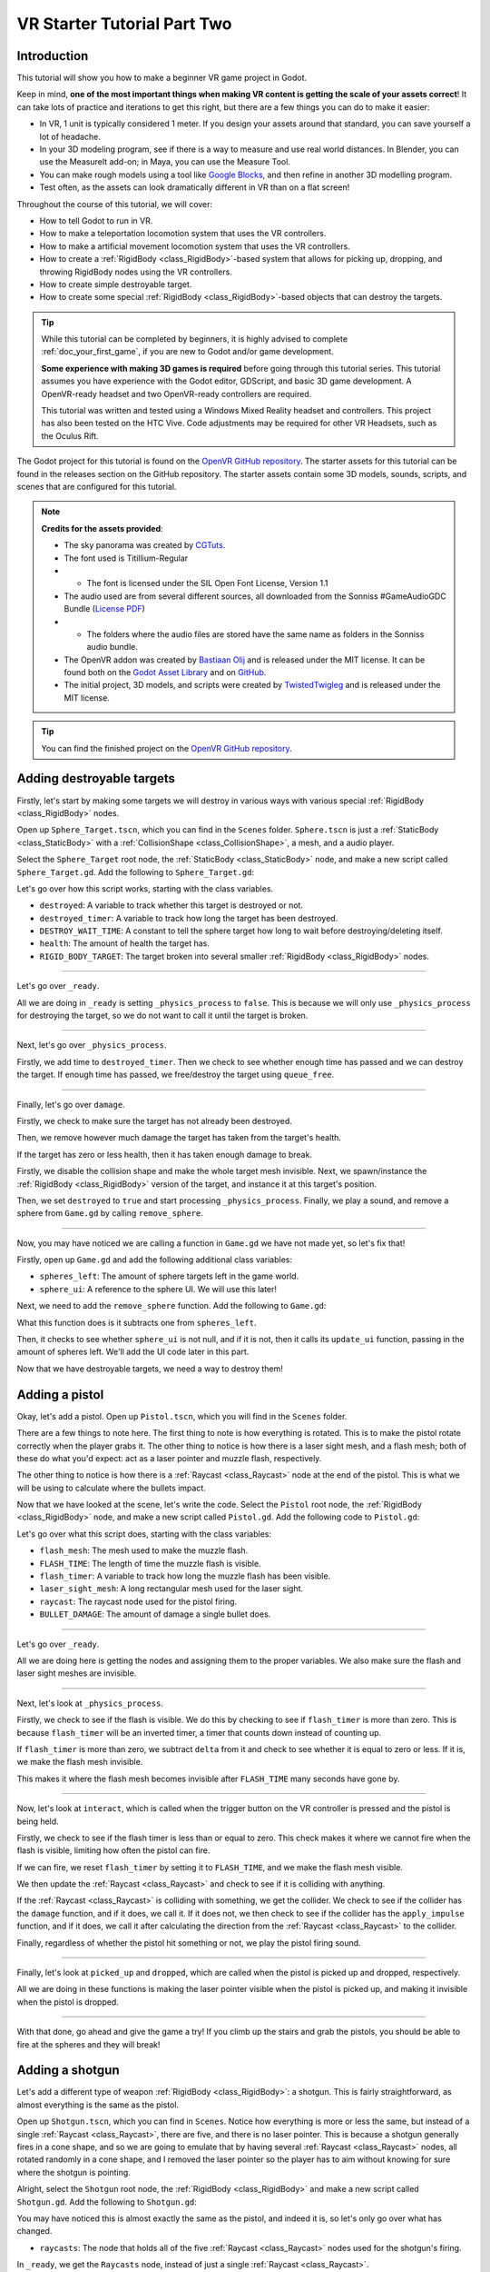.. _doc_vr_starter_tutorial_part_two:

VR Starter Tutorial Part Two
============================

Introduction
------------

.. image:: img/starter_vr_tutorial_sword.png

This tutorial will show you how to make a beginner VR game project in Godot.

Keep in mind, **one of the most important things when making VR content is getting the scale of your assets correct**!
It can take lots of practice and iterations to get this right, but there are a few things you can do to make it easier:

- In VR, 1 unit is typically considered 1 meter. If you design your assets around that standard, you can save yourself a lot of headache.
- In your 3D modeling program, see if there is a way to measure and use real world distances. In Blender, you can use the MeasureIt add-on; in Maya, you can use the Measure Tool.
- You can make rough models using a tool like `Google Blocks <https://vr.google.com/blocks/>`_, and then refine in another 3D modelling program.
- Test often, as the assets can look dramatically different in VR than on a flat screen!

Throughout the course of this tutorial, we will cover:

- How to tell Godot to run in VR.
- How to make a teleportation locomotion system that uses the VR controllers.
- How to make a artificial movement locomotion system that uses the VR controllers.
- How to create a :ref:`RigidBody <class_RigidBody>`-based system that allows for picking up, dropping, and throwing RigidBody nodes using the VR controllers.
- How to create simple destroyable target.
- How to create some special :ref:`RigidBody <class_RigidBody>`-based objects that can destroy the targets.

.. tip:: While this tutorial can be completed by beginners, it is highly
          advised to complete :ref:`doc_your_first_game`,
          if you are new to Godot and/or game development.
          
          **Some experience with making 3D games is required** before going through this tutorial series.
          This tutorial assumes you have experience with the Godot editor, GDScript, and basic 3D game development.
          A OpenVR-ready headset and two OpenVR-ready controllers are required.
          
          This tutorial was written and tested using a Windows Mixed Reality headset and controllers. This project has also been tested on the HTC Vive. Code adjustments may be required
          for other VR Headsets, such as the Oculus Rift.

The Godot project for this tutorial is found on the `OpenVR GitHub repository <https://github.com/GodotVR/godot_openvr_fps>`_. The starter assets for this tutorial can be found in the releases
section on the GitHub repository. The starter assets contain some 3D models, sounds, scripts, and scenes that are configured for this tutorial.

.. note:: **Credits for the assets provided**:
          
          - The sky panorama was created by `CGTuts <https://cgi.tutsplus.com/articles/freebie-8-awesome-ocean-hdris--cg-5684>`_.
          
          - The font used is Titillium-Regular 
          - - The font is licensed under the SIL Open Font License, Version 1.1
          
          - The audio used are from several different sources, all downloaded from the Sonniss #GameAudioGDC Bundle (`License PDF <https://sonniss.com/gdc-bundle-license/>`_) 
          - - The folders where the audio files are stored have the same name as folders in the Sonniss audio bundle.
          
          - The OpenVR addon was created by `Bastiaan Olij <https://github.com/BastiaanOlij>`_ and is released under the MIT license. It can be found both on the `Godot Asset Library <https://godotengine.org/asset-library/asset/150>`_ and on `GitHub <https://github.com/GodotVR/godot-openvr-asset>`_.
          
          - The initial project, 3D models, and scripts were created by `TwistedTwigleg <https://github.com/TwistedTwigleg>`_ and is released under the MIT license.

.. tip:: You can find the finished project on the `OpenVR GitHub repository <https://github.com/GodotVR/godot_openvr_fps>`_.


Adding destroyable targets
--------------------------

Firstly, let's start by making some targets we will destroy in various ways with various special :ref:`RigidBody <class_RigidBody>` nodes.

Open up ``Sphere_Target.tscn``, which you can find in the ``Scenes`` folder. ``Sphere.tscn`` is just a :ref:`StaticBody <class_StaticBody>`
with a :ref:`CollisionShape <class_CollisionShape>`, a mesh, and a audio player.

Select the ``Sphere_Target`` root node, the :ref:`StaticBody <class_StaticBody>` node, and make a new script called ``Sphere_Target.gd``. Add the following
to ``Sphere_Target.gd``:

.. tabs::
 .. code-tab:: gdscript GDScript

    extends StaticBody

    var destroyed = false
    var destroyed_timer = 0
    const DESTROY_WAIT_TIME = 80

    var health = 80

    const RIGID_BODY_TARGET = preload("res://Assets/RigidBody_Sphere.scn")

    func _ready():
        set_physics_process(false)

    func _physics_process(delta):
        destroyed_timer += delta
        if destroyed_timer >= DESTROY_WAIT_TIME:
            queue_free()


    func damage(bullet_global_transform, damage):

        if destroyed:
            return

        health -= damage

        if health <= 0:

            $CollisionShape.disabled = true
            $Sphere_Target.visible = false

            var clone = RIGID_BODY_TARGET.instance()
            add_child(clone)
            clone.global_transform = global_transform

            destroyed = true
            set_physics_process(true)

            $AudioStreamPlayer.play()
            get_tree().root.get_node("Game").remove_sphere()

Let's go over how this script works, starting with the class variables.

- ``destroyed``: A variable to track whether this target is destroyed or not.
- ``destroyed_timer``: A variable to track how long the target has been destroyed.
- ``DESTROY_WAIT_TIME``: A constant to tell the sphere target how long to wait before destroying/deleting itself.
- ``health``: The amount of health the target has.
- ``RIGID_BODY_TARGET``: The target broken into several smaller :ref:`RigidBody <class_RigidBody>` nodes.

________

Let's go over ``_ready``.

All we are doing in ``_ready`` is setting ``_physics_process`` to ``false``. This is because we will only use ``_physics_process``
for destroying the target, so we do not want to call it until the target is broken.

________

Next, let's go over ``_physics_process``.

Firstly, we add time to ``destroyed_timer``. Then we check to see whether enough time has passed and we can destroy the target. If enough time has
passed, we free/destroy the target using ``queue_free``.

________

Finally, let's go over ``damage``.

Firstly, we check to make sure the target has not already been destroyed.

Then, we remove however much damage the target has taken from the target's health.

If the target has zero or less health, then it has taken enough damage to break.

Firstly, we disable the collision shape and make the whole target mesh invisible.
Next, we spawn/instance the :ref:`RigidBody <class_RigidBody>` version of the target, and instance it at this target's position.

Then, we set ``destroyed`` to ``true`` and start processing ``_physics_process``.
Finally, we play a sound, and remove a sphere from ``Game.gd`` by calling ``remove_sphere``.

________

Now, you may have noticed we are calling a function in ``Game.gd`` we have not made yet, so let's fix that!

Firstly, open up ``Game.gd`` and add the following additional class variables:

.. tabs::
 .. code-tab:: gdscript GDScript

    var spheres_left = 10
    var sphere_ui = null

- ``spheres_left``: The amount of sphere targets left in the game world.
- ``sphere_ui``: A reference to the sphere UI. We will use this later!

Next, we need to add the ``remove_sphere`` function. Add the following to ``Game.gd``:

.. tabs::
 .. code-tab:: gdscript GDScript

    func remove_sphere():
        spheres_left -= 1

        if sphere_ui:
            sphere_ui.update_ui(spheres_left)

What this function does is it subtracts one from ``spheres_left``.

Then, it checks to see whether ``sphere_ui`` is not null, and if it is not, then it calls its ``update_ui`` function, passing in the amount of spheres left.
We'll add the UI code later in this part.

Now that we have destroyable targets, we need a way to destroy them!

Adding a pistol
---------------

Okay, let's add a pistol. Open up ``Pistol.tscn``, which you will find in the ``Scenes`` folder.

There are a few things to note here. The first thing to note is how everything is rotated. This is to make the pistol rotate correctly when the player grabs it. The other thing to notice is
how there is a laser sight mesh, and a flash mesh; both of these do what you'd expect: act as a laser pointer and muzzle flash, respectively.

The other thing to notice is how there is a :ref:`Raycast <class_Raycast>` node at the end of the pistol. This is what we will be using to calculate where the bullets impact.

Now that we have looked at the scene, let's write the code. Select the ``Pistol`` root node, the :ref:`RigidBody <class_RigidBody>` node, and make a new
script called ``Pistol.gd``. Add the following code to ``Pistol.gd``:

.. tabs::
 .. code-tab:: gdscript GDScript

    extends RigidBody

    onready var flash_mesh = $Pistol_Flash
    onready var laser_sight_mesh = $LaserSight
    onready var raycast = $RayCast

    const FLASH_TIME = 0.25
    var flash_timer = 0

    var BULLET_DAMAGE = 20

    func _ready():
        flash_mesh.visible = false
        laser_sight_mesh.visible = false

    func _physics_process(delta):
        if flash_timer > 0:
            flash_timer -= delta
            # If the flash has been visible enough, then make the flash mesh invisible.
            if flash_timer <= 0:
                flash_mesh.visible = false


    # Called when the interact button is pressed while the object is held.
    func interact():

        if flash_timer <= 0:

            flash_timer = FLASH_TIME
            flash_mesh.visible = true

            raycast.force_raycast_update()
            if raycast.is_colliding():

                var body = raycast.get_collider()

                if body.has_method("damage"):
                    body.damage(raycast.global_transform, BULLET_DAMAGE)
                elif body.has_method("apply_impulse"):
                    var direction_vector = raycast.global_transform.basis.z.normalized()
                    body.apply_impulse((raycast.global_transform.origin - body.global_transform.origin).normalized(), direction_vector * 1.2)

            $AudioStreamPlayer3D.play()


    # Called when the object is picked up.
    func picked_up():
        laser_sight_mesh.visible = true


    # Called when the object is dropped.
    func dropped():
        laser_sight_mesh.visible = false

Let's go over what this script does, starting with the class variables:

- ``flash_mesh``: The mesh used to make the muzzle flash.
- ``FLASH_TIME``: The length of time the muzzle flash is visible.
- ``flash_timer``: A variable to track how long the muzzle flash has been visible.
- ``laser_sight_mesh``: A long rectangular mesh used for the laser sight.
- ``raycast``: The raycast node used for the pistol firing.
- ``BULLET_DAMAGE``: The amount of damage a single bullet does.

________

Let's go over ``_ready``.

All we are doing here is getting the nodes and assigning them to the proper variables. We also make sure the flash and laser
sight meshes are invisible.

________

Next, let's look at ``_physics_process``.

Firstly, we check to see if the flash is visible. We do this by checking to see if ``flash_timer`` is more than zero. This is because ``flash_timer`` will be an inverted timer,
a timer that counts down instead of counting up.

If ``flash_timer`` is more than zero, we subtract ``delta`` from it and check to see whether it is equal to zero or less.
If it is, we make the flash mesh invisible.

This makes it where the flash mesh becomes invisible after ``FLASH_TIME`` many seconds have gone by.

________

Now, let's look at ``interact``, which is called when the trigger button on the VR controller is pressed and the pistol is being held.

Firstly, we check to see if the flash timer is less than or equal to zero. This check makes it where we cannot fire when the flash is visible, limiting how often
the pistol can fire.

If we can fire, we reset ``flash_timer`` by setting it to ``FLASH_TIME``, and we make the flash mesh visible.

We then update the :ref:`Raycast <class_Raycast>` and check to see if it is colliding with anything.

If the :ref:`Raycast <class_Raycast>` is colliding with something, we get the collider. We check to see if the collider has the ``damage`` function, and if it does, we call it.
If it does not, we then check to see if the collider has the ``apply_impulse`` function, and if it does, we call it after calculating the direction from the
:ref:`Raycast <class_Raycast>` to the collider.

Finally, regardless of whether the pistol hit something or not, we play the pistol firing sound.

________

Finally, let's look at ``picked_up`` and ``dropped``, which are called when the pistol is picked up and dropped, respectively.

All we are doing in these functions is making the laser pointer visible when the pistol is picked up, and making it invisible when the pistol is dropped.

________

.. image:: img/starter_vr_tutorial_pistol.png

With that done, go ahead and give the game a try! If you climb up the stairs and grab the pistols, you should be able to fire at the spheres and they will break!

Adding a shotgun
----------------

Let's add a different type of weapon :ref:`RigidBody <class_RigidBody>`: a shotgun. This is fairly straightforward, as almost everything is the same as the pistol.

Open up ``Shotgun.tscn``, which you can find in ``Scenes``. Notice how everything is more or less the same, but instead of a single :ref:`Raycast <class_Raycast>`,
there are five, and there is no laser pointer.
This is because a shotgun generally fires in a cone shape, and so we are going to emulate that by having several :ref:`Raycast <class_Raycast>` nodes, all rotated randomly
in a cone shape, and I removed the laser pointer so the player has to aim without knowing for sure where the shotgun is pointing.

Alright, select the ``Shotgun`` root node, the :ref:`RigidBody <class_RigidBody>` and make a new script called ``Shotgun.gd``. Add the following to ``Shotgun.gd``:

.. tabs::
 .. code-tab:: gdscript GDScript

    extends RigidBody

    onready var flash_mesh = $Shotgun_Flash
    onready var raycasts = $Raycasts

    const FLASH_TIME = 0.25
    var flash_timer = 0

    var BULLET_DAMAGE = 30

    func _ready():
        flash_mesh.visible = false

    func _physics_process(delta):
        if flash_timer > 0:
            flash_timer -= delta
            if flash_timer <= 0:
                flash_mesh.visible = false


    # Called when the interact button is pressed while the object is held.
    func interact():

        if flash_timer <= 0:

            flash_timer = FLASH_TIME
            flash_mesh.visible = true

            for raycast in raycasts.get_children():

                raycast.rotation_degrees = Vector3(90 + rand_range(10, -10), 0, rand_range(10, -10))

                raycast.force_raycast_update()
                if raycast.is_colliding():

                    var body = raycast.get_collider()

                    # If the body has the damage method, then use that; otherwise, use apply_impulse.
                    if body.has_method("damage"):
                        body.damage(raycast.global_transform, BULLET_DAMAGE)
                    elif body.has_method("apply_impulse"):
                        var direction_vector = raycast.global_transform.basis.z.normalized()
                        body.apply_impulse((raycast.global_transform.origin - body.global_transform.origin).normalized(), direction_vector * 4)

            $AudioStreamPlayer3D.play()


    func picked_up():
        pass


    func dropped():
        pass

You may have noticed this is almost exactly the same as the pistol, and indeed it is, so let's only go over what has changed.

- ``raycasts``: The node that holds all of the five :ref:`Raycast <class_Raycast>` nodes used for the shotgun's firing.

In ``_ready``, we get the ``Raycasts`` node, instead of just a single :ref:`Raycast <class_Raycast>`.

The only other change, besides there being nothing in ``picked_up`` and ``dropped``, is in ``interact``.

Now we go through each :ref:`Raycast <class_Raycast>` in ``raycasts``. We then rotate it on the X and Z axes, making within a 10 to ``-10`` cone.
From there, we process each :ref:`Raycast <class_Raycast>` like we did the single :ref:`Raycast <class_Raycast>` in the pistol, nothing changed at all,
we are just doing it five times, once for each :ref:`Raycast <class_Raycast>` in ``raycasts``.

________

Now you can find and fire the shotgun too! The shotgun is located around the back behind one of the walls (not in the building though!).

Adding a bomb
-------------

While both of those are well and good, let's add something we can throw next — a bomb!

Open up ``Bomb.tscn``, which you will find in the ``Scenes`` folder.

First, notice how there is a rather large :ref:`Area <class_Area>` node. This is the explosion radius for the bomb. Anything within this :ref:`Area <class_Area>` will be
effected by the explosion when the bomb explodes.

The other thing to note is how there are two sets of :ref:`Particles <class_Particles>`: one for smoke coming out of the fuse, and another for the explosion itself.
Feel free to take a look at the :ref:`Particles <class_Particles>` nodes if you want!

The only thing to notice is how long the explosion :ref:`Particles <class_Particles>` node will last, their lifetime, which is 0.75 seconds. We need to know this so we can time
the removal of the bomb with the end of the explosion :ref:`Particles <class_Particles>`.

Alright, now let's write the code for the bomb. Select the ``Bomb`` :ref:`RigidBody <class_RigidBody>` node and make a new script called ``Bomb.gd``. Add the following code to
``Bomb.gd``:

.. tabs::
 .. code-tab:: gdscript GDScript

    extends RigidBody

    onready var bomb_mesh = $Bomb
    onready var explosion_area = $Area
    onready var fuse_particles = $Fuse_Particles
    onready var explosion_particles = $Explosion_Particles

    const FUSE_TIME = 4
    var fuse_timer = 0

    var EXPLOSION_DAMAGE = 100
    var EXPLOSION_TIME = 0.75
    var explosion_timer = 0
    var explode = false
    var controller = null

    func _ready():
        set_physics_process(false)

    func _physics_process(delta):

        if fuse_timer < FUSE_TIME:

            fuse_timer += delta

            if fuse_timer >= FUSE_TIME:

                fuse_particles.emitting = false
                explosion_particles.one_shot = true
                explosion_particles.emitting = true
                bomb_mesh.visible = false

                collision_layer = 0
                collision_mask = 0
                mode = RigidBody.MODE_STATIC

                for body in explosion_area.get_overlapping_bodies():
                    if body == self:
                        pass
                    else:
                        if body.has_method("damage"):
                            body.damage(global_transform.looking_at(body.global_transform.origin, Vector3(0, 1, 0)), EXPLOSION_DAMAGE)
                        elif body.has_method("apply_impulse"):
                            var direction_vector = body.global_transform.origin - global_transform.origin
                            body.apply_impulse(direction_vector.normalized(), direction_vector.normalized() * 1.8)

                explode = true
                $AudioStreamPlayer3D.play()


        if explode:

            explosion_timer += delta
            if explosion_timer >= EXPLOSION_TIME:

                explosion_area.monitoring = false

                if controller:
                    controller.held_object = null
                    controller.hand_mesh.visible = true

                    if controller.grab_mode == "RAYCAST":
                        controller.grab_raycast.visible = true

                queue_free()


    func interact():
        set_physics_process(true)
        fuse_particles.emitting = true


    func picked_up():
        pass

    func dropped():
        pass

Let's go through what this script does, starting with the class variables:

- ``bomb_mesh``: The :ref:`MeshInstance <class_MeshInstance>` used for the bomb mesh.
- ``FUSE_TIME``: The length of time for which the fuse burns.
- ``fuse_timer``: A variable for tracking how long the fuse has been burning.
- ``explosion_area``: The :ref:`Area <class_Area>` node used for detecting what nodes are inside the explosion.
- ``EXPLOSION_DAMAGE``: The amount of damage the explosion does.
- ``EXPLOSION_TIME``: The length of time the explosion :ref:`Particles <class_Particles>` take (you can calculate this number by multiplying the particles ``lifetime`` by its ``speed scale``)
- ``explosion_timer``: A variable for tracking how long the explosion has lasted.
- ``explode``: A boolean for tracking whether the bomb has exploded.
- ``fuse_particles``: The fuse :ref:`Particles <class_Particles>` node.
- ``explosion_particles``: The explosion :ref:`Particles <class_Particles>` node.
- ``controller``: The controller that is currently holding the bomb, if there is one. This is set by the controller, so we do not need to check anything outside of checking if it is ``null``.

________

Let's go through ``_ready``.

Firstly, we get all the nodes and assign them to the proper variables for later use.

Then, we make sure ``_physics_process`` is not going to be called. We do this since we will be using ``_physics_process`` only for the fuse and
for destroying the bomb, so we do not want to trigger that early, we only want the fuse to start when the player interacts while holding a bomb.

________

Now, let's look at ``_physics_process``.

Firstly we check to see whether ``fuse_timer`` is less than ``FUSE_TIME``. If ``fuse_timer`` is less than ``FUSE_TIME``, then the bomb must be burning down the fuse.

We then add time to ``fuse_timer``, and check to see whether the bomb has waited long enough and has burned through the entire fuse.

If the bomb has waited long enough, then we need to explode the bomb. We do this first by stopping the smoke :ref:`Particles <class_Particles>` from emitting, and
making the explosion :ref:`Particles <class_Particles>` emit. We also hide the bomb mesh so it is no longer visible.

Next, we make the set the collision layer and mask to zero, and set the :ref:`RigidBody <class_RigidBody>` mode to static. This makes it where the now exploded bomb cannot
interact with the physics world, and so it will stay in place.

Then, we go through everything inside the explosion :ref:`Area <class_Area>`. We make sure the bodies inside the explosion :ref:`Area <class_Area>` are not the bomb itself, since we
do not want to explode the bomb with itself. We then check to see whether the bodies have the ``damage`` method/function, and if it does, we call that, while if it does not, we check to
see if it has the ``apply_impulse`` method/function, and call that instead.

Then, we set ``explode`` to true since the bomb has exploded, and we play a sound.

Next, we check to see if the bomb has exploded, as we need to wait until the explosion :ref:`Particles <class_Particles>` are done.

If the bomb has exploded, we add time to ``explosion_timer``. We then check to see if the explosion :ref:`Particles <class_Particles>` are done. If they are, we set the explosion
:ref:`Area <class_Area>`'s monitoring property to ``false`` to ensure we do not get any bugs in the debugger, we make the controller drop the bomb if it is holding onto it,
we make the grab :ref:`Raycast <class_Raycast>` visible if the grab mode is ``RAYCAST``, and we free/destroy the bomb using ``queue_free``.

________

Finally, let's look at ``interact``.

All we are doing here is making it where ``_physics_process`` will be called, which will start the fuse.
We also make the fuse :ref:`Particles <class_Particles>` start emitting, so smoke comes out the top of the bomb.

________

With that done, the bombs are ready to go! You can find them in the orange building. Because of how we are calculating velocity, it is easiest to throw bombs in a trusting-like
motion as opposed to a more natural throwing like motion. The smooth curve of a throwing-like motion is harder to track, and the because of how we are tracking velocity, it does
not always work.

Adding a sword
--------------

Finally, let's add a sword so we can slice through things!

Open up ``Sword.tscn``, which you will find in ``Scenes``.

There is not a whole lot to note here, but there is just one thing, and that is how the length of the blade of the sword is broken into several small :ref:`Area <class_Area>` nodes.
This is because we need to roughly know where on the blade the sword collided, and this is the easiest (and only) way I could figure out how to do this.

.. tip:: If you know how to find the point where an :ref:`Area <class_Area>` and a :ref:`CollisionObject <class_CollisionObject>` meet, please let me know and/or make a PR on the
         Godot documentation! This method of using several small :ref:`Area <class_Area>` nodes works okay, but it is not ideal.

Other than that, there really is not much of note, so let's write the code. Select the ``Sword`` root node, the :ref:`RigidBody <class_RigidBody>` and make a new script called
``Sword.gd``. Add the following code to ``Sword.gd``:

.. tabs::
 .. code-tab:: gdscript GDScript

    extends RigidBody

    const SWORD_DAMAGE = 20

    var controller

    func _ready():
        $Damage_Area_01.connect("body_entered", self, "body_entered_sword", ["01"])
        $Damage_Area_02.connect("body_entered", self, "body_entered_sword", ["02"])
        $Damage_Area_03.connect("body_entered", self, "body_entered_sword", ["03"])
        $Damage_Area_04.connect("body_entered", self, "body_entered_sword", ["04"])


    # Called when the interact button is pressed while the object is held.
    func interact():
        pass


    # Called when the object is picked up.
    func picked_up():
        pass


    # Called when the object is dropped.
    func dropped():
        pass


    func body_entered_sword(body, number):
        if body == self:
            pass
        else:

            var sword_part = null
            if number == "01":
                sword_part = get_node("Damage_Area_01")
            elif number == "02":
                sword_part = get_node("Damage_Area_02")
            elif number == "03":
                sword_part = get_node("Damage_Area_03")
            elif number == "04":
                sword_part = get_node("Damage_Area_04")

            if body.has_method("damage"):
                body.damage(sword_part.global_transform.looking_at(body.global_transform.origin, Vector3(0, 1, 0)), SWORD_DAMAGE)

                get_node("AudioStreamPlayer3D").play()

           elif body.has_method("apply_impulse"):

                var direction_vector = sword_part.global_transform.origin - body.global_transform.origin

                if not controller:
                    body.apply_impulse(direction_vector.normalized(), direction_vector.normalized() * self.linear_velocity)
                else:
                    body.apply_impulse(direction_vector.normalized(), direction_vector.normalized() * controller.controller_velocity)

                $AudioStreamPlayer3D.play()

Let's go over what this script does, starting with the two class variables:

- ``SWORD_DAMAGE``: The amount of damage a single sword slice does.
- ``controller``: The controller that is holding the sword, if there is one. This is set by the controller, so we do not need to set it here, in ``Sword.gd``.

________

Let's go over ``_ready`` next.

All we are doing here is connecting each of the :ref:`Area <class_Area>` nodes ``body_entered`` signal to the ``body_entered_sword`` function, passing in an additional argument,
which will be the number of the damage :ref:`Area <class_Area>`, so we can figure out where on the sword the body collided.

________

Now let's go over ``body_entered_sword``.

Firstly, we make sure the body the sword has collided with is not itself.

Then we figure out which part of the sword the body collided with, using the passed-in number.

Next, we check to see whether the body the sword collided with has the ``damage`` function, and if it does, we call it and play a sound.

If it does not have the damage function, we then check to see whether it has the ``apply_impulse`` function. If it does, we then calculate the direction from the sword part the
body collided with to the body. We then check to see whether the sword is being held or not.

If the sword is not being held, we use the :ref:`RigidBody <class_RigidBody>`'s velocity as the force in ``apply_impulse``, while if the sword is being held, we use the
controller's velocity as the force in the impulse.

Finally, we play a sound.

________

.. image:: img/starter_vr_tutorial_sword.png

With that done, you can now slice through the targets! You can find the sword in the corner in between the shotgun and the pistol.

Updating the target UI
----------------------

Okay, let's update the UI as the sphere targets are destroyed.

Open up ``Game.tscn`` and then expand the ``GUI`` :ref:`MeshInstance <class_MeshInstance>`. From there, expand the ``GUI`` :ref:`Viewport <class_Viewport>` node
and then select the ``Base_Control`` node. Add a new script called ``Base_Control``, and add the following:

.. tabs::
 .. code-tab:: gdscript GDScript

    extends Control

    var sphere_count_label = $Label_Sphere_Count

    func _ready():
        get_tree().root.get_node("Game").sphere_ui = self

    func update_ui(sphere_count):
        if sphere_count > 0:
            sphere_count_label.text = str(sphere_count) + " Spheres remaining"
        else:
            sphere_count_label.text = "No spheres remaining! Good job!"

Let's go over what this script does.

First, in ``_ready``, we get the :ref:`Label <class_Label>` that shows how many spheres are left and assign it to the ``sphere_count_label`` class variable.
Next, we get ``Game.gd`` by using ``get_tree().root`` and assign ``sphere_ui`` to this script.

In ``update_ui``, we change the sphere :ref:`Label <class_Label>`'s text. If there is at least one sphere remaining, we change the text to show how many spheres are still
left in the world. If there are no more spheres remaining, we change the text and congratulate the player.

Adding the final special RigidBody
----------------------------------

Finally, before we finish this tutorial, let's add a way to reset the game while in VR.

Open up ``Reset_Box.tscn``, which you will find in ``Scenes``. Select the ``Reset_Box`` :ref:`RigidBody <class_RigidBody>` node and make a new script called ``Reset_Box.gd``.
Add the following code to ``Reset_Box.gd``:

.. tabs::
 .. code-tab:: gdscript GDScript

    extends RigidBody

    var start_transform

    var reset_timer = 0
    const RESET_TIME = 120


    func _ready():
        start_transform = global_transform


    func _physics_process(delta):
        reset_timer += delta
        if reset_timer >= RESET_TIME:
            global_transform = start_transform
            reset_timer = 0


    # Called when the interact button is pressed while the object is held.
    func interact():
        get_tree().change_scene("res://Game.tscn")


    # Called when the object is picked up.
    func picked_up():
        pass


    # Called when the object is dropped.
    func dropped():
        global_transform = start_transform
        reset_timer = 0

Let's go over what this does.

First, we get the starting global :ref:`Transform <class_Transform>` in ``_ready``, and assign it to ``start_transform``. We will use this to reset the position of the reset box every so often.

In ``_physics_process``, we check to see if enough time has passed to reset. If it has, we reset the box's :ref:`Transform <class_Transform>` and then reset the timer.

If the player interacts while holding the reset box, we reset the scene by calling ``get_tree().change_scene`` and passing in the path to the current scene. This resets/restarts
the scene completely.

When the reset box is dropped, we reset the :ref:`Transform <class_Transform>` and timer.

________

With that done, when you grab and interact with the reset box, the entire scene will reset/restart and you can destroy all the targets again!

Final notes
-----------

.. image:: img/starter_vr_tutorial_sword.png

Whew! That was a lot of work. Now you have a  fully working VR project!

.. warning:: You can download the finished project for this tutorial series on the Godot OpenVR GitHub repository, under the releases tab!

This will hopefully serve as an introduction to making fully-featured VR games in Godot! The code written here can be expanded to make puzzle games, action games,
story-based games, and more!
